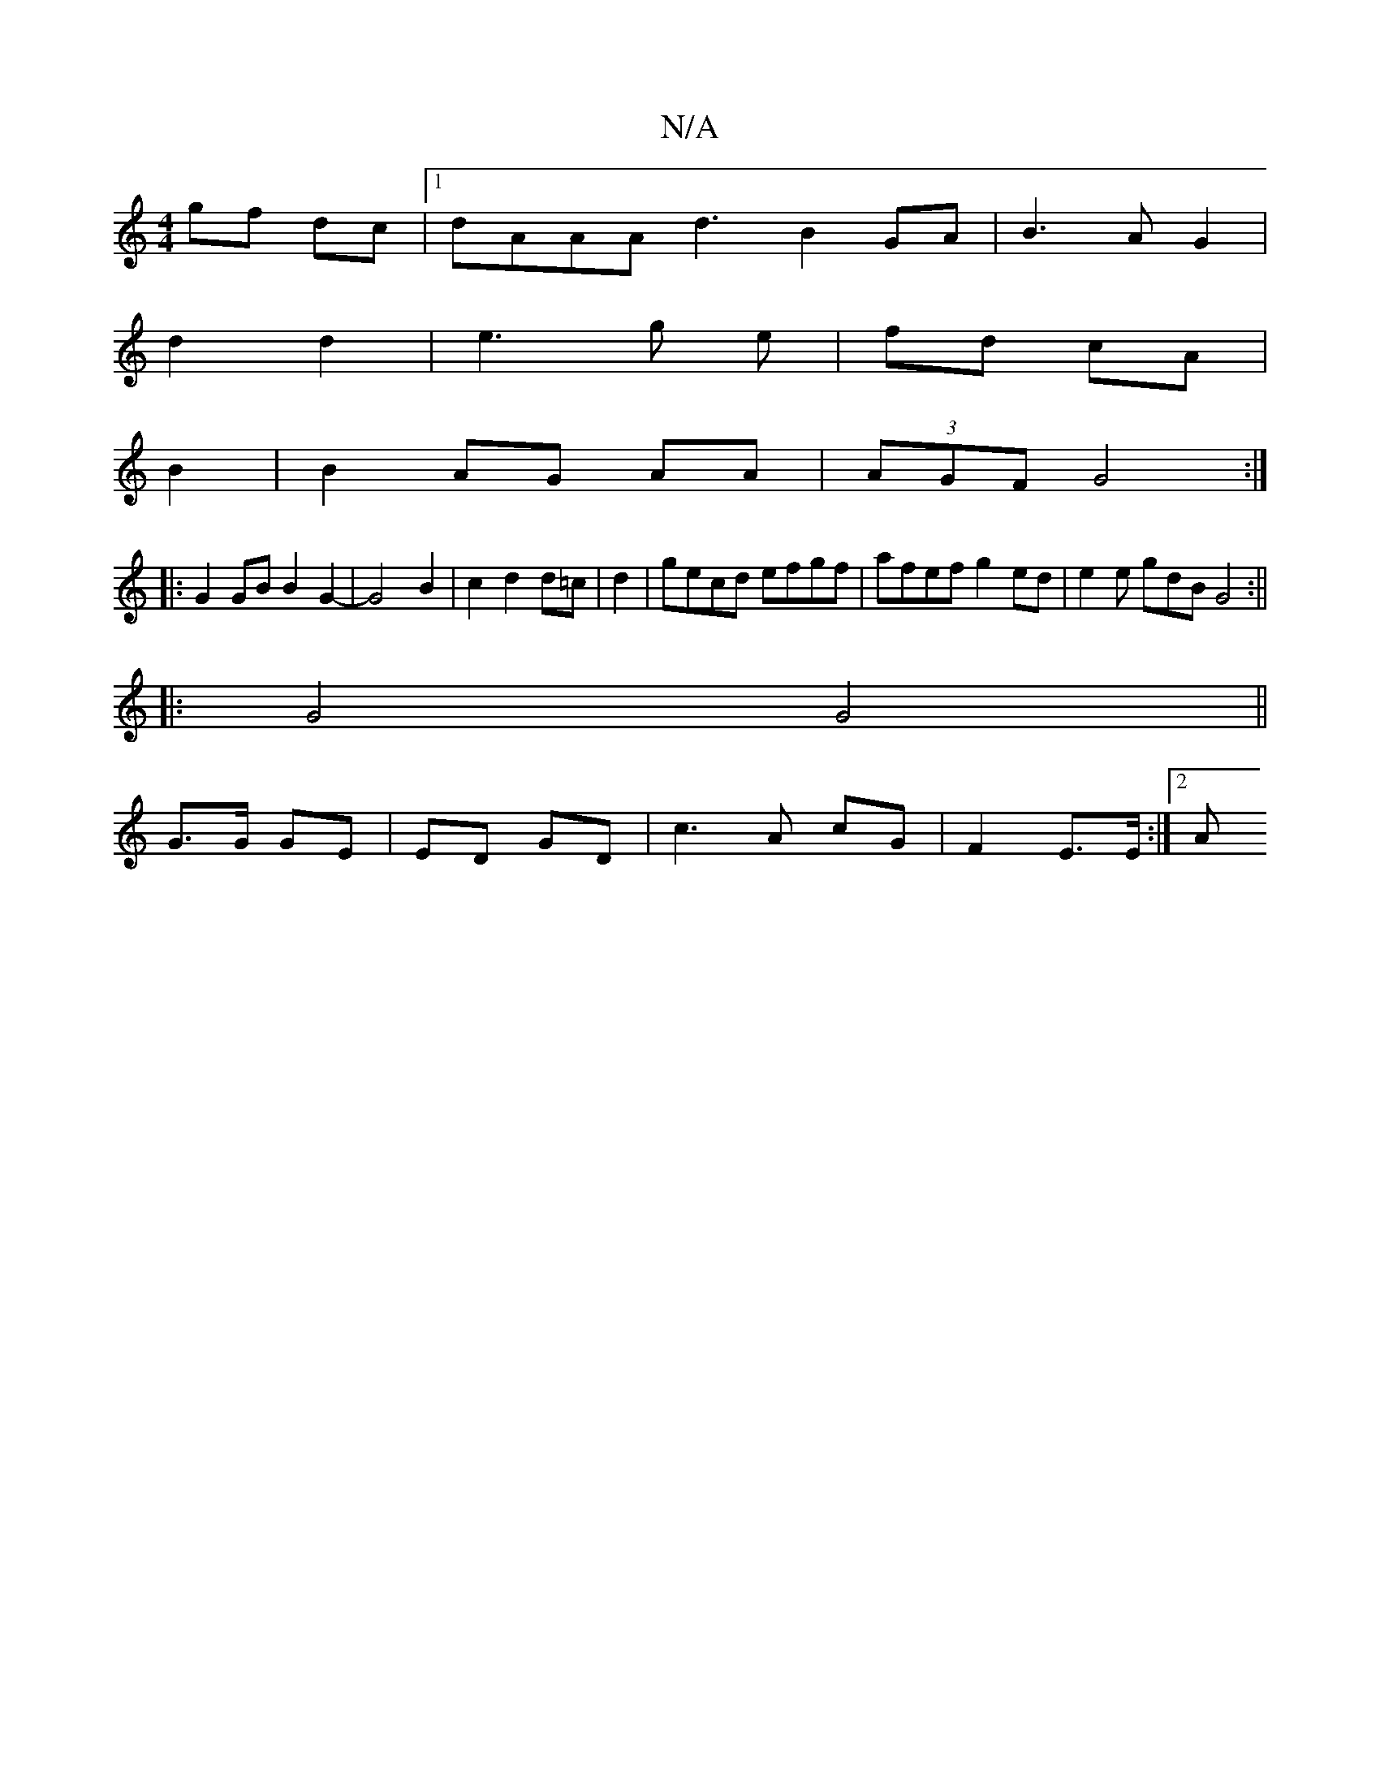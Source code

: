 X:1
T:N/A
M:4/4
R:N/A
K:Cmajor
gf dc|1 dAAA d3-B2GA|B3 A G2|
d2 d2|e3 g e | fd cA |
B2|B2 AG AA|(3AGF G4 :|
|: G2GB B2G2 | -G4 B2|c2 d2 d=c|d2|gecd efgf | afef g2ed | e2e gdB G4:||
|: G4 G4 ||
G3/G/ GE|ED GD|c3 A cG|F2 E3/2E/ :|2 A
